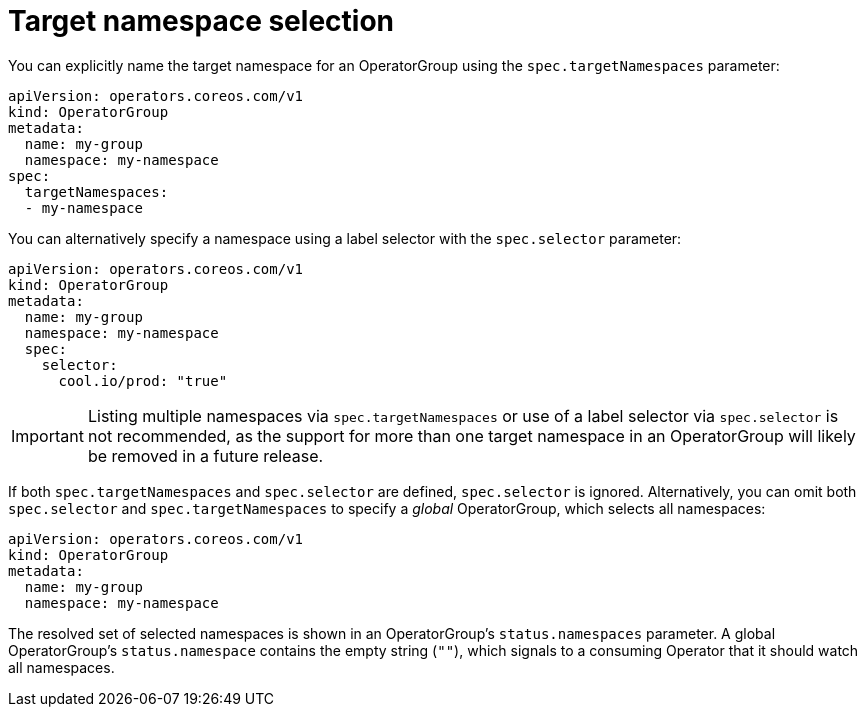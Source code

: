 // Module included in the following assemblies:
//
// * operators/understanding/olm/olm-understanding-operatorgroups.adoc

[id="olm-operatorgroups-target-namespace_{context}"]
= Target namespace selection

You can explicitly name the target namespace for an OperatorGroup using the
`spec.targetNamespaces` parameter:

[source,yaml]
----
apiVersion: operators.coreos.com/v1
kind: OperatorGroup
metadata:
  name: my-group
  namespace: my-namespace
spec:
  targetNamespaces:
  - my-namespace
----

You can alternatively specify a namespace using a label selector with the
`spec.selector` parameter:

[source,yaml]
----
apiVersion: operators.coreos.com/v1
kind: OperatorGroup
metadata:
  name: my-group
  namespace: my-namespace
  spec:
    selector:
      cool.io/prod: "true"
----

[IMPORTANT]
====
Listing multiple namespaces via `spec.targetNamespaces` or use of a label
selector via `spec.selector` is not recommended, as the support for more than
one target namespace in an OperatorGroup will likely be removed in a future
release.
====

If both `spec.targetNamespaces` and `spec.selector` are defined, `spec.selector`
is ignored. Alternatively, you can omit both `spec.selector` and
`spec.targetNamespaces` to specify a _global_ OperatorGroup, which selects all
namespaces:

[source,yaml]
----
apiVersion: operators.coreos.com/v1
kind: OperatorGroup
metadata:
  name: my-group
  namespace: my-namespace
----

The resolved set of selected namespaces is shown in an OperatorGroup's
`status.namespaces` parameter. A global OperatorGroup's `status.namespace` contains
the empty string (`""`), which signals to a consuming Operator that it should
watch all namespaces.
